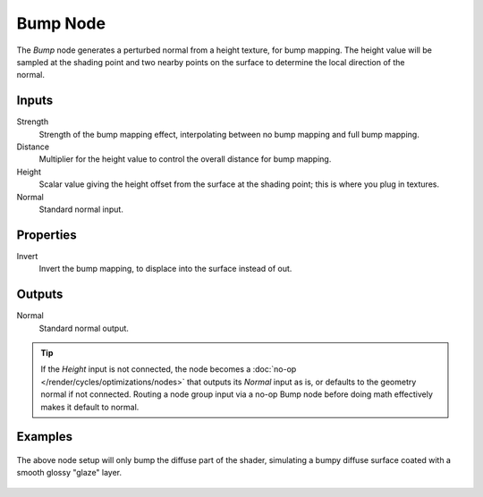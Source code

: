 .. _bpy.types.ShaderNodeBump:

*********
Bump Node
*********

.. figure:: /images/node-types_ShaderNodeBump.webp
   :align: right
   :alt: Bump Node.

The *Bump* node generates a perturbed normal from a height texture, for bump mapping.
The height value will be sampled at the shading point and two nearby points
on the surface to determine the local direction of the normal.


Inputs
======

Strength
   Strength of the bump mapping effect, interpolating between no bump mapping and full bump mapping.
Distance
   Multiplier for the height value to control the overall distance for bump mapping.
Height
   Scalar value giving the height offset from the surface at the shading point; this is where you plug in textures.
Normal
   Standard normal input.


Properties
==========

Invert
   Invert the bump mapping, to displace into the surface instead of out.


Outputs
=======

Normal
   Standard normal output.

.. tip::
   If the *Height* input is not connected, the node becomes a :doc:`no-op </render/cycles/optimizations/nodes>`
   that outputs its *Normal* input as is, or defaults to the geometry normal if not connected. Routing a node
   group input via a no-op Bump node before doing math effectively makes it default to normal.

Examples
========

.. figure:: /images/render_shader-nodes_vector_bump_node-setup.png

The above node setup will only bump the diffuse part of the shader,
simulating a bumpy diffuse surface coated with a smooth glossy "glaze" layer.

.. figure:: /images/render_shader-nodes_vector_bump_example.jpg
